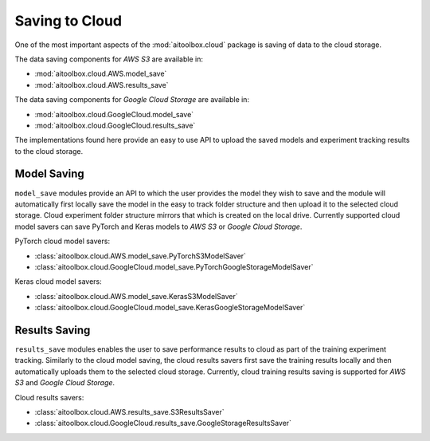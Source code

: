 Saving to Cloud
===============

One of the most important aspects of the :mod:`aitoolbox.cloud` package is saving of data to the cloud storage.

The data saving components for *AWS S3* are available in:

* :mod:`aitoolbox.cloud.AWS.model_save`
* :mod:`aitoolbox.cloud.AWS.results_save`

The data saving components for *Google Cloud Storage* are available in:

* :mod:`aitoolbox.cloud.GoogleCloud.model_save`
* :mod:`aitoolbox.cloud.GoogleCloud.results_save`

The implementations found here provide an easy to use API to upload the saved models and experiment tracking results
to the cloud storage.


Model Saving
------------

``model_save`` modules provide an API to which the user provides the model they wish to save and the module will
automatically first locally save the model in the easy to track folder structure and then upload it to the selected
cloud storage. Cloud experiment folder structure mirrors that which is created on the local drive.
Currently supported cloud model savers can save PyTorch and Keras models to *AWS S3* or *Google Cloud Storage*.

PyTorch cloud model savers:

* :class:`aitoolbox.cloud.AWS.model_save.PyTorchS3ModelSaver`
* :class:`aitoolbox.cloud.GoogleCloud.model_save.PyTorchGoogleStorageModelSaver`

Keras cloud model savers:

* :class:`aitoolbox.cloud.AWS.model_save.KerasS3ModelSaver`
* :class:`aitoolbox.cloud.GoogleCloud.model_save.KerasGoogleStorageModelSaver`


Results Saving
--------------

``results_save`` modules enables the user to save performance results to cloud as part of the training experiment
tracking. Similarly to the cloud model saving, the cloud results savers first save the training results locally and then
automatically uploads them to the selected cloud storage. Currently, cloud training results saving is supported for
*AWS S3* and *Google Cloud Storage*.

Cloud results savers:

* :class:`aitoolbox.cloud.AWS.results_save.S3ResultsSaver`
* :class:`aitoolbox.cloud.GoogleCloud.results_save.GoogleStorageResultsSaver`
